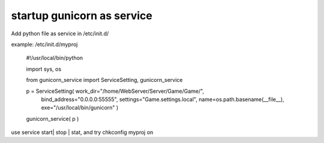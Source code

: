 ﻿
startup gunicorn as service
====
Add python file as service in /etc/init.d/

example: /etc/init.d/myproj

    #!/usr/local/bin/python


    import sys, os
    
    from  gunicorn_service import ServiceSetting, gunicorn_service


    p = ServiceSetting(   work_dir="/home/WebServer/Server/Game/Game/",
                          bind_address="0.0.0.0:55555",
                          settings="Game.settings.local", 
                          name=os.path.basename(__file__), 
                          exe="/usr/local/bin/gunicorn" )


    gunicorn_service( p )

use service start| stop | stat, and try chkconfig myproj on 

